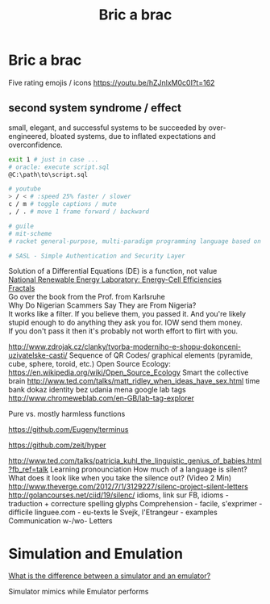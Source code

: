 :PROPERTIES:
:ID:       95ce8c17-8dbb-4ba7-9aac-c5b9f04e7453
:END:
#+title: Bric a brac

* Bric a brac
Five rating emojis / icons
https://youtu.be/hZJnlxM0c0I?t=162

** second system syndrome / effect
   small, elegant, and successful systems to be succeeded by over-engineered,
   bloated systems, due to inflated expectations and overconfidence.

#+BEGIN_SRC bash :results output
  exit 1 # just in case ...
  # oracle: execute script.sql
  @C:\path\to\script.sql

  # youtube
  > / < # :speed 25% faster / slower
  c / m # toggle captions / mute
  , / . # move 1 frame forward / backward

  # guile
  # mit-scheme
  # racket general-purpose, multi-paradigm programming language based on the Scheme dialect of Lisp.

  # SASL - Simple Authentication and Security Layer
#+END_SRC

Solution of a Differential Equations (DE) is a function, not value \\
[[https://youtu.be/czL0ZSscbsM?t=II709][National Renewable Energy Laboratory: Energy-Cell Efficiencies]] \\
[[http://blog.sciencevsmagic.net/science/fractal-machine/][Fractals]] \\
Go over the book from the Prof. from Karlsruhe \\

Why Do Nigerian Scammers Say They are From Nigeria? \\
It works like a filter. If you believe them, you passed it. And you're likely
stupid enough to do anything they ask you for. IOW send them money. \\
If you don't pass it then it's probably not worth effort to flirt with you.

http://www.zdrojak.cz/clanky/tvorba-moderniho-e-shopu-dokonceni-uzivatelske-casti/
Sequence of QR Codes/ graphical elements (pyramide, cube, sphere, toroid, etc.)
Open Source Ecology: https://en.wikipedia.org/wiki/Open_Source_Ecology
Smart the collective brain http://www.ted.com/talks/matt_ridley_when_ideas_have_sex.html
time bank
dokaz identity bez udania mena
google lab tags http://www.chromeweblab.com/en-GB/lab-tag-explorer

Pure vs. mostly harmless functions

:terminals:
# A terminal for a more modern age
https://github.com/Eugeny/terminus

# electron-app terminal
https://github.com/zeit/hyper
:end:

:Lang:
http://www.ted.com/talks/patricia_kuhl_the_linguistic_genius_of_babies.html?fb_ref=talk
Learning pronounciation
How much of a language is silent? What does it look like when you take the silence out? (Video 2 Min)
http://www.theverge.com/2012/7/1/3129227/silenc-project-silent-letters
http://golancourses.net/ciid/19/silenc/
idioms, link sur FB, idioms - traduction + correcture
spelling glyphs
Comprehension - facile, s'exprimer - difficile
linguee.com - eu-texts
le Svejk, l'Etrangeur - examples
Communication w-/wo- Letters
:END:

# TODO org-mode-tagging; following doesn't work
# :org-mode-tagging:                                                      :org:
# | col1    | col2          |
# |---------+---------------|
# | content | other content |
# :end:

* Simulation and Emulation
[[https://www.tutorialspoint.com/what-is-the-difference-between-a-simulator-and-an-emulator][What is the difference between a simulator and an emulator?]]

Simulator mimics while Emulator performs
